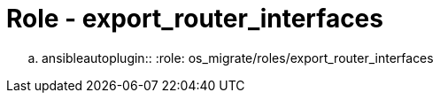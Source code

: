 = Role - export_router_interfaces

.. ansibleautoplugin::
  :role: os_migrate/roles/export_router_interfaces